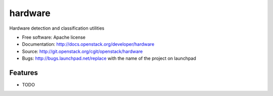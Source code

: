 ===============================
hardware
===============================

Hardware detection and classification utilities

* Free software: Apache license
* Documentation: http://docs.openstack.org/developer/hardware
* Source: http://git.openstack.org/cgit/openstack/hardware
* Bugs: http://bugs.launchpad.net/replace with the name of the project on launchpad

Features
--------

* TODO
